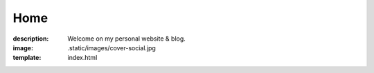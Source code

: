 Home
####

:description: Welcome on my personal website & blog.
:image: .static/images/cover-social.jpg
:template: index.html